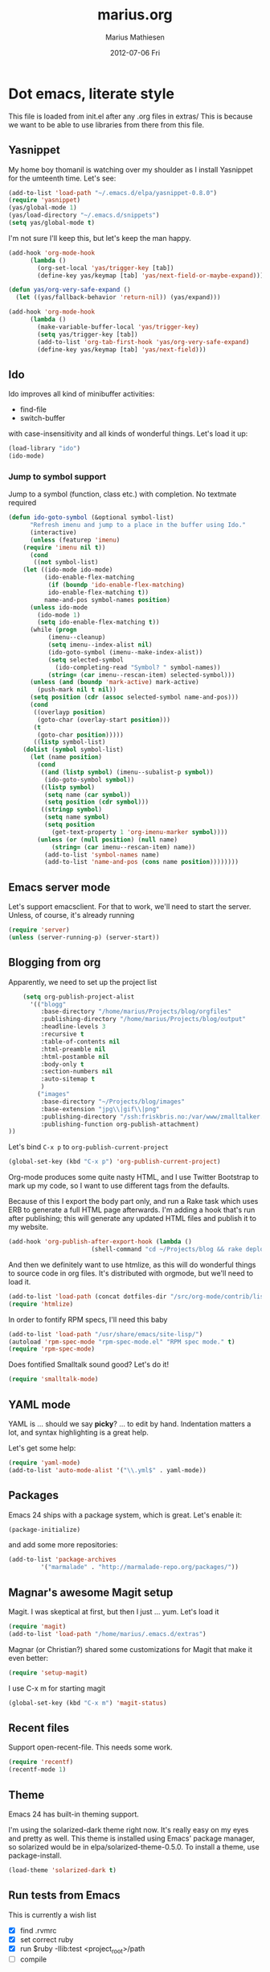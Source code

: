 #+TITLE:     marius.org
#+AUTHOR:    Marius Mathiesen
#+EMAIL:     zmalltalker@zmalltalker.com
#+DATE:      2012-07-06 Fri
#+DESCRIPTION: My emacs configuration
#+KEYWORDS:
#+LANGUAGE:  en
#+OPTIONS:   H:3 num:nil toc:nil \n:nil @:t ::t |:t ^:t -:t f:t *:t <:t
#+OPTIONS:   TeX:t LaTeX:t skip:nil d:nil todo:t pri:nil tags:not-in-toc
#+INFOJS_OPT: view:nil toc:nil ltoc:t mouse:underline buttons:0 path:http://orgmode.org/org-info.js
#+EXPORT_SELECT_TAGS: export
#+EXPORT_EXCLUDE_TAGS: noexport
#+LINK_UP:
#+LINK_HOME:
#+XSLT:

* Dot emacs, literate style

  This file is loaded from init.el after any .org files in extras/
  This is because we want to be able to use libraries from there from this file.

** Yasnippet
   My home boy thomanil is watching over my shoulder as I install
   Yasnippet for the umteenth time. Let's see:
#+BEGIN_SRC emacs-lisp
(add-to-list 'load-path "~/.emacs.d/elpa/yasnippet-0.8.0")
(require 'yasnippet)
(yas/global-mode 1)
(yas/load-directory "~/.emacs.d/snippets")
(setq yas/global-mode t)
#+END_SRC

   I'm not sure I'll keep this, but let's keep the man happy.

#+BEGIN_SRC emacs-lisp
  (add-hook 'org-mode-hook
	    (lambda ()
	      (org-set-local 'yas/trigger-key [tab])
	      (define-key yas/keymap [tab] 'yas/next-field-or-maybe-expand)))

  (defun yas/org-very-safe-expand ()
    (let ((yas/fallback-behavior 'return-nil)) (yas/expand)))

  (add-hook 'org-mode-hook
	    (lambda ()
	      (make-variable-buffer-local 'yas/trigger-key)
	      (setq yas/trigger-key [tab])
	      (add-to-list 'org-tab-first-hook 'yas/org-very-safe-expand)
	      (define-key yas/keymap [tab] 'yas/next-field)))

#+END_SRC
** Ido
    Ido improves all kind of minibuffer activities:
    - find-file
    - switch-buffer

    with case-insensitivity and all kinds of wonderful things. Let's
    load it up:

#+begin_src emacs-lisp
(load-library "ido")
(ido-mode)
#+end_src

*** Jump to symbol support
    Jump to a symbol (function, class etc.) with completion.
    No textmate required

#+begin_src emacs-lisp
(defun ido-goto-symbol (&optional symbol-list)
      "Refresh imenu and jump to a place in the buffer using Ido."
      (interactive)
      (unless (featurep 'imenu)
	(require 'imenu nil t))
      (cond
       ((not symbol-list)
	(let ((ido-mode ido-mode)
	      (ido-enable-flex-matching
	       (if (boundp 'ido-enable-flex-matching)
		   ido-enable-flex-matching t))
	      name-and-pos symbol-names position)
	  (unless ido-mode
	    (ido-mode 1)
	    (setq ido-enable-flex-matching t))
	  (while (progn
		   (imenu--cleanup)
		   (setq imenu--index-alist nil)
		   (ido-goto-symbol (imenu--make-index-alist))
		   (setq selected-symbol
			 (ido-completing-read "Symbol? " symbol-names))
		   (string= (car imenu--rescan-item) selected-symbol)))
	  (unless (and (boundp 'mark-active) mark-active)
	    (push-mark nil t nil))
	  (setq position (cdr (assoc selected-symbol name-and-pos)))
	  (cond
	   ((overlayp position)
	    (goto-char (overlay-start position)))
	   (t
	    (goto-char position)))))
       ((listp symbol-list)
	(dolist (symbol symbol-list)
	  (let (name position)
	    (cond
	     ((and (listp symbol) (imenu--subalist-p symbol))
	      (ido-goto-symbol symbol))
	     ((listp symbol)
	      (setq name (car symbol))
	      (setq position (cdr symbol)))
	     ((stringp symbol)
	      (setq name symbol)
	      (setq position
		    (get-text-property 1 'org-imenu-marker symbol))))
	    (unless (or (null position) (null name)
			(string= (car imenu--rescan-item) name))
	      (add-to-list 'symbol-names name)
	      (add-to-list 'name-and-pos (cons name position))))))))
#+end_src

** Emacs server mode
   Let's support emacsclient. For that to work, we'll need to start the server.
   Unless, of course, it's already running

#+begin_src emacs-lisp
(require 'server)
(unless (server-running-p) (server-start))
#+end_src

** Blogging from org
   Apparently, we need to set up the project list

#+begin_src emacs-lisp
      (setq org-publish-project-alist
	    '(("blogg"
	       :base-directory "/home/marius/Projects/blog/orgfiles"
	       :publishing-directory "/home/marius/Projects/blog/output"
	       :headline-levels 3
	       :recursive t
	       :table-of-contents nil
	       :html-preamble nil
	       :html-postamble nil
	       :body-only t
	       :section-numbers nil
	       :auto-sitemap t
	       )
	      ("images"
	       :base-directory "~/Projects/blog/images"
	       :base-extension "jpg\\|gif\\|png"
	       :publishing-directory "/ssh:friskbris.no:/var/www/zmalltalker.com/images/"
	       :publishing-function org-publish-attachment)
  ))
#+end_src

   Let's bind =C-x p= to =org-publish-current-project=
#+begin_src emacs-lisp
    (global-set-key (kbd "C-x p") 'org-publish-current-project)
#+end_src

   Org-mode produces some quite nasty HTML, and I use Twitter
   Bootstrap to mark up my code, so I want to use different tags from
   the defaults.

   Because of this I export the body part only, and run a Rake task
   which uses ERB to generate a full HTML page afterwards. I'm adding
   a hook that's run after publishing; this will generate any updated
   HTML files and publish it to my website.

#+begin_src emacs-lisp
  (add-hook 'org-publish-after-export-hook (lambda ()
					     (shell-command "cd ~/Projects/blog && rake deploy")))

#+end_src

   And then we definitely want to use htmlize, as this will do
   wonderful things to source code in org files. It's distributed with
   orgmode, but we'll need to load it.

#+begin_src emacs-lisp
(add-to-list 'load-path (concat dotfiles-dir "/src/org-mode/contrib/lisp"))
(require 'htmlize)
#+end_src

   In order to fontify RPM specs, I'll need this baby
#+begin_src emacs-lisp
(add-to-list 'load-path "/usr/share/emacs/site-lisp/")
(autoload 'rpm-spec-mode "rpm-spec-mode.el" "RPM spec mode." t)
(require 'rpm-spec-mode)
#+end_src

   Does fontified Smalltalk sound good? Let's do it!

#+begin_src emacs-lisp
(require 'smalltalk-mode)
#+end_src

** YAML mode

   YAML is ... should we say *picky*? ... to edit by hand. Indentation
   matters a lot, and syntax highlighting is a great help.

   Let's get some help:

#+begin_src emacs-lisp
(require 'yaml-mode)
(add-to-list 'auto-mode-alist '("\\.yml$" . yaml-mode))
#+end_src


** Packages

   Emacs 24 ships with a package system, which is great.
   Let's enable it:

#+begin_src emacs-lisp
(package-initialize)
#+end_src

   and add some more repositories:

#+begin_src emacs-lisp
(add-to-list 'package-archives
	     '("marmalade" . "http://marmalade-repo.org/packages/"))
#+end_src

** Magnar's awesome Magit setup
   Magit. I was skeptical at first, but then I just ... yum.
   Let's load it

#+begin_src emacs-lisp
(require 'magit)
(add-to-list 'load-path "/home/marius/.emacs.d/extras")
#+end_src

   Magnar (or Christian?) shared some customizations for Magit
   that make it even better:

#+begin_src emacs-lisp
(require 'setup-magit)
#+end_src

   I use C-x m for starting magit

#+begin_src emacs-lisp
(global-set-key (kbd "C-x m") 'magit-status)
#+end_src

** Recent files
   Support open-recent-file. This needs some work.

#+begin_src emacs-lisp
(require 'recentf)
(recentf-mode 1)
#+end_src


** Theme
   Emacs 24 has built-in theming support.

   I'm using the solarized-dark theme right now. It's really easy on
   my eyes and pretty as well. This theme is installed using Emacs'
   package manager, so solarized would be in elpa/solarized-theme-0.5.0.
   To install a theme, use package-install.

#+begin_src emacs-lisp
(load-theme 'solarized-dark t)
#+end_src

** Run tests from Emacs
   This is currently a wish list
  - [X] find .rvmrc
  - [X] set correct ruby
  - [X] run $ruby -Ilib:test <project_root>/path
  - [ ] compile
** Mark text and delete/replace immediately
   You know how other editors will let you select text and then start
   typing right away to replace it? You know how you need to remove
   this from your muscle memory when using Emacs? No more

#+begin_src emacs-lisp
(delete-selection-mode)
#+end_src
** Ascii art to Unicode
   Convert simple ASCII art drawings (and org-tables) to beautiful
   Unicode.
#+BEGIN_SRC emacs-lisp
(add-to-list 'load-path (concat dotfiles-dir "/contrib"))
(require 'ascii-art-to-unicode)
#+END_SRC
** More org exporters (Org > 7.9)
   Org's =contrib/lisp= contains a lot of new exporters.
#+BEGIN_SRC emacs-lisp
(require 'org-export)
#+END_SRC

   Markdown is an inferior format, and can be generated.
#+BEGIN_SRC emacs-lisp
(require 'org-md)
#+END_SRC

   Generating man pages? Great idea.

#+BEGIN_SRC emacs-lisp
(require 'org-e-man)
#+END_SRC

   Oh yeah, and ascii

#+BEGIN_SRC emacs-lisp
(require 'org-e-ascii)
#+END_SRC
** Speed commands in org
   With speed commands enabled, I can enter single-letter commands
   when the cursor is at the very beginning of a headline. =?=
   displays a menu

#+BEGIN_SRC emacs-lisp
(setq org-use-speed-commands t)
#+END_SRC
** Trailing whitespace
   Removing trailing whitespace on save should be on by default. I've
   been looking like a clueless moron

#+BEGIN_SRC emacs-lisp
(add-hook 'before-save-hook 'delete-trailing-whitespace)
#+END_SRC
** Rinari
   No fucking way. I'm leaving this trail behind just to remind me not
   to do this again.
** Email setup
   I'm playing with Mutt as my MUA (with offlineimap for sync and
   msmtp for sending mail). It's awesome.

   I put "set editor=emacsclient -c" in my ~/.muttrc, which makes
   emacsclient open a new graphical frame when I compose/reply
   to/forward a message.

   Set up mail mode when viewing a mutt buffer
#+BEGIN_SRC emacs-lisp
(add-to-list 'auto-mode-alist '("/mutt" . mail-mode))
#+END_SRC

   And of course I want auto-fill when writing email, and I want to
   bind C-c C-c to server-edit, which finishes the editing session
#+BEGIN_SRC emacs-lisp
  (defun zmalltalker-mail-mode-hook ()
    (auto-fill-mode 1)
    (local-set-key (kbd "C-c C-c")  (lambda ()
           (interactive)
           (save-buffer)
           (server-edit))))




  (add-hook 'mail-mode-hook 'zmalltalker-mail-mode-hook)
#+END_SRC
* My Emacs installation
  My OS (Fedora 17) ships with Emacs 24 (doesn't yours?). Sadly this
  version doesn't work 100% with all of the orgmode features, either
  because it's a prerelease version or because it's poorly built.

  Whenever I try to run org-export, I get an error along the lines of
  "cannot find library org"; trying to resolve this by altering
  org-mode just seems to make matters worse.

  Because of this I have built and installed emacs 24.1 from source,
  and then used the alternatives system to swap the default Emacs
  installation with my own.

  I used [[http://jonebird.com/2011/12/29/installing-emacs-v24-on-fedora/][this recipe]] to install the required packages for building
  emacs, installed my custom emacs into a non-standard location
  (/usr/local/emacs24) and used alternatives to swap emacs
  implementation.


** Keeping files in sync is tricky

   By default, Emacs will not update the contents of open buffers when
   a file changes on disk. This is inconvenient when switching
   branches in Git - as you'd risk editing stale buffers.

   This problem can be solved

#+begin_src emacs-lisp
(global-auto-revert-mode)
#+end_src


** Misc stuff

   I'm lazy, didn't find a place to put this yet.
   - Use ruby-mode for Rakefiles
   - Use ruby-mode for Gemfiles
   - Bind C-x / to comment-or-uncomment-region

#+begin_src emacs-lisp
(add-to-list 'auto-mode-alist '("Rakefile$" . ruby-mode))
(add-to-list 'auto-mode-alist '("Gemfile$" . ruby-mode))
(add-to-list 'auto-mode-alist '("\\.rake$" . ruby-mode))
#+end_src


** Other (contributed) libraries
*** Expand region
    Lets you do wonderful things with regions.
#+begin_src emacs-lisp
(add-to-list 'load-path (concat dotfiles-dir "contrib/expand-region"))
(require 'expand-region)
(global-set-key (kbd "C-=") 'er/expand-region)
#+end_src

*** rvm
    Use a usable ruby
#+begin_src emacs-lisp
(add-to-list 'load-path (concat dotfiles-dir "contrib/rvm.el"))
(require 'rvm)
#+end_src

*** Puppet-mode
    We need puppet-mode for puppet manifests
#+begin_src emacs-lisp
(require 'puppet-mode)
(add-to-list 'auto-mode-alist '("\\.pp$" . puppet-mode))
#+end_src
** Gitorious stuff
   I'm working on an Emacs thing for merge requests.
#+begin_src emacs-lisp
(require 'merge-requests)
#+end_src
